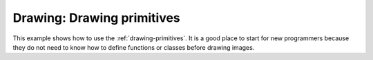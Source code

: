 .. _example-drawing-primitives:

Drawing: Drawing primitives
===========================

This example shows how to use the :ref:`drawing-primitives`. It is a good place
to start for new programmers because they do not need to know how to define
functions or classes before drawing images.

.. raw:: html

    <iframe src="https://player.vimeo.com/video/167158158?byline=0&portrait=0" width="640" height="360" frameborder="0" webkitallowfullscreen mozallowfullscreen allowfullscreen></iframe>
    <p><a href="https://vimeo.com/167158158">Drawing Primitives</a> from <a href="https://vimeo.com/user6672093">Paul Vincent Craven</a> on <a href="https://vimeo.com">Vimeo</a>.</p>
